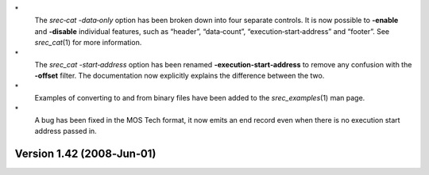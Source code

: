 \*
   The *srec‐cat -data‐only* option has been broken down into four
   separate controls. It is now possible to **-enable** and **-disable**
   individual features, such as “header”, “data‐count”,
   “execution‐start‐address” and “footer”. See *srec_cat*\ (1) for more
   information.

\*
   The *srec_cat -start‐address* option has been renamed
   **-execution‐start‐address** to remove any confusion with the
   **-offset** filter. The documentation now explicitly explains the
   difference between the two.

\*
   Examples of converting to and from binary files have been added to
   the *srec_examples*\ (1) man page.

\*
   A bug has been fixed in the MOS Tech format, it now emits an end
   record even when there is no execution start address passed in.

Version 1.42 (2008‐Jun‐01)
==========================
